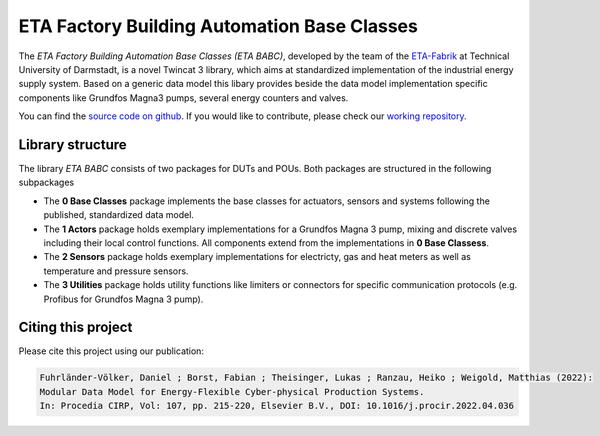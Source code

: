 ETA Factory Building Automation Base Classes
============================================

The *ETA Factory Building Automation Base Classes (ETA BABC)*, developed by the team of the `ETA-Fabrik <https://www.ptw.tu-darmstadt.de>`_ at Technical University of Darmstadt, is a novel Twincat 3 library, which aims at standardized implementation of the industrial energy supply system. Based on a generic data model this libary provides beside the data model implementation specific components like Grundfos Magna3 pumps, several energy counters and valves. 

You can find the `source code on github <Github link>`_. If you would like to contribute, please check our `working repository <Gitlab link>`_.

Library structure
-----------------

The library *ETA BABC* consists of two packages for DUTs and POUs. Both packages are structured in the following subpackages

- The **0 Base Classes** package implements the base classes for actuators, sensors and systems following the published, standardized data model.
- The **1 Actors** package holds exemplary implementations for a Grundfos Magna 3 pump, mixing and discrete valves including their local control functions. All components extend from the implementations in **0 Base Classess**.
- The **2 Sensors** package holds exemplary implementations for electricty, gas and heat meters as well as temperature and pressure sensors.
- The **3 Utilities** package holds utility functions like limiters or connectors for specific communication protocols (e.g. Profibus for Grundfos Magna 3 pump).

Citing this project
--------------------

Please cite this project using our publication:

.. code-block::

    Fuhrländer-Völker, Daniel ; Borst, Fabian ; Theisinger, Lukas ; Ranzau, Heiko ; Weigold, Matthias (2022): 
    Modular Data Model for Energy-Flexible Cyber-physical Production Systems. 
    In: Procedia CIRP, Vol: 107, pp. 215-220, Elsevier B.V., DOI: 10.1016/j.procir.2022.04.036

